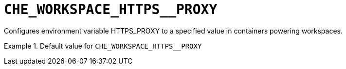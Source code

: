 [id="che_workspace_https__proxy_{context}"]
= `+CHE_WORKSPACE_HTTPS__PROXY+`

Configures environment variable HTTPS_PROXY to a specified value in containers powering workspaces.


.Default value for `+CHE_WORKSPACE_HTTPS__PROXY+`
====
----

----
====

